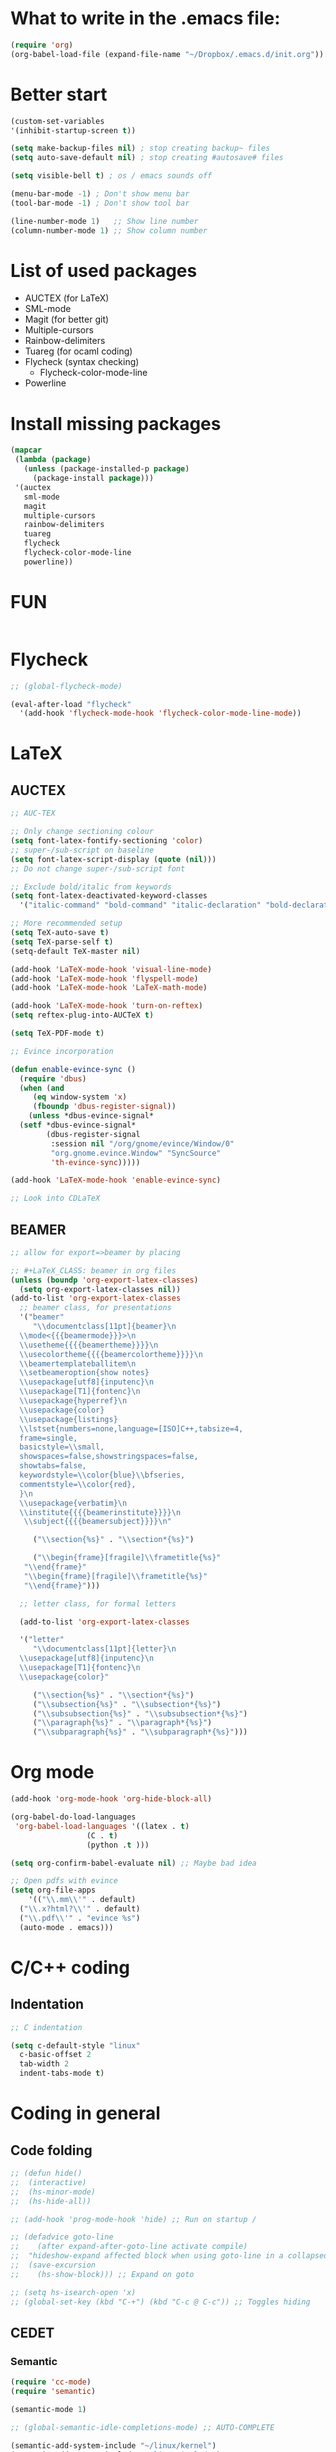 * What to write in the .emacs file:
#+BEGIN_SRC emacs-lisp :tangle no
  (require 'org)
  (org-babel-load-file (expand-file-name "~/Dropbox/.emacs.d/init.org"))
#+END_SRC

* Better start
#+BEGIN_SRC emacs-lisp
  (custom-set-variables
  '(inhibit-startup-screen t))

  (setq make-backup-files nil) ; stop creating backup~ files
  (setq auto-save-default nil) ; stop creating #autosave# files

  (setq visible-bell t) ; os / emacs sounds off

  (menu-bar-mode -1) ; Don't show menu bar
  (tool-bar-mode -1) ; Don't show tool bar

  (line-number-mode 1)   ;; Show line number
  (column-number-mode 1) ;; Show column number
#+END_SRC

* List of used packages
 - AUCTEX (for LaTeX)
 - SML-mode
 - Magit (for better git)
 - Multiple-cursors
 - Rainbow-delimiters
 - Tuareg (for ocaml coding)
 - Flycheck (syntax checking)
   - Flycheck-color-mode-line
 - Powerline

* Install missing packages
#+BEGIN_SRC emacs-lisp
  (mapcar
   (lambda (package)
     (unless (package-installed-p package)
       (package-install package)))
   '(auctex
     sml-mode
     magit
     multiple-cursors
     rainbow-delimiters
     tuareg
     flycheck
     flycheck-color-mode-line
     powerline))
#+END_SRC

* FUN
#+BEGIN_SRC emacs-lisp

#+END_SRC

* Flycheck
#+BEGIN_SRC emacs-lisp
  ;; (global-flycheck-mode)

  (eval-after-load "flycheck"
    '(add-hook 'flycheck-mode-hook 'flycheck-color-mode-line-mode))
#+END_SRC

* LaTeX
** AUCTEX
#+BEGIN_SRC emacs-lisp
  ;; AUC-TEX

  ;; Only change sectioning colour
  (setq font-latex-fontify-sectioning 'color)
  ;; super-/sub-script on baseline
  (setq font-latex-script-display (quote (nil)))
  ;; Do not change super-/sub-script font

  ;; Exclude bold/italic from keywords
  (setq font-latex-deactivated-keyword-classes
	'("italic-command" "bold-command" "italic-declaration" "bold-declaration"))

  ;; More recommended setup
  (setq TeX-auto-save t)
  (setq TeX-parse-self t)
  (setq-default TeX-master nil)

  (add-hook 'LaTeX-mode-hook 'visual-line-mode)
  (add-hook 'LaTeX-mode-hook 'flyspell-mode)
  (add-hook 'LaTeX-mode-hook 'LaTeX-math-mode)

  (add-hook 'LaTeX-mode-hook 'turn-on-reftex)
  (setq reftex-plug-into-AUCTeX t)

  (setq TeX-PDF-mode t)

  ;; Evince incorporation

  (defun enable-evince-sync ()
    (require 'dbus)
    (when (and
	   (eq window-system 'x)
	   (fboundp 'dbus-register-signal))
      (unless *dbus-evince-signal*
	(setf *dbus-evince-signal*
	      (dbus-register-signal
	       :session nil "/org/gnome/evince/Window/0"
	       "org.gnome.evince.Window" "SyncSource"
	       'th-evince-sync)))))

  (add-hook 'LaTeX-mode-hook 'enable-evince-sync)

  ;; Look into CDLaTeX
#+END_SRC

** BEAMER
#+BEGIN_SRC emacs-lisp
  ;; allow for export=>beamer by placing

  ;; #+LaTeX_CLASS: beamer in org files
  (unless (boundp 'org-export-latex-classes)
    (setq org-export-latex-classes nil))
  (add-to-list 'org-export-latex-classes
    ;; beamer class, for presentations
    '("beamer"
       "\\documentclass[11pt]{beamer}\n
	\\mode<{{{beamermode}}}>\n
	\\usetheme{{{{beamertheme}}}}\n
	\\usecolortheme{{{{beamercolortheme}}}}\n
	\\beamertemplateballitem\n
	\\setbeameroption{show notes}
	\\usepackage[utf8]{inputenc}\n
	\\usepackage[T1]{fontenc}\n
	\\usepackage{hyperref}\n
	\\usepackage{color}
	\\usepackage{listings}
	\\lstset{numbers=none,language=[ISO]C++,tabsize=4,
    frame=single,
    basicstyle=\\small,
    showspaces=false,showstringspaces=false,
    showtabs=false,
    keywordstyle=\\color{blue}\\bfseries,
    commentstyle=\\color{red},
    }\n
	\\usepackage{verbatim}\n
	\\institute{{{{beamerinstitute}}}}\n          
	 \\subject{{{{beamersubject}}}}\n"

       ("\\section{%s}" . "\\section*{%s}")
     
       ("\\begin{frame}[fragile]\\frametitle{%s}"
	 "\\end{frame}"
	 "\\begin{frame}[fragile]\\frametitle{%s}"
	 "\\end{frame}")))

    ;; letter class, for formal letters

    (add-to-list 'org-export-latex-classes

    '("letter"
       "\\documentclass[11pt]{letter}\n
	\\usepackage[utf8]{inputenc}\n
	\\usepackage[T1]{fontenc}\n
	\\usepackage{color}"
     
       ("\\section{%s}" . "\\section*{%s}")
       ("\\subsection{%s}" . "\\subsection*{%s}")
       ("\\subsubsection{%s}" . "\\subsubsection*{%s}")
       ("\\paragraph{%s}" . "\\paragraph*{%s}")
       ("\\subparagraph{%s}" . "\\subparagraph*{%s}")))
#+END_SRC

* Org mode
#+BEGIN_SRC emacs-lisp
  (add-hook 'org-mode-hook 'org-hide-block-all)

  (org-babel-do-load-languages
   'org-babel-load-languages '((latex . t)
			       (C . t)
			       (python .t )))

  (setq org-confirm-babel-evaluate nil) ;; Maybe bad idea

  ;; Open pdfs with evince
  (setq org-file-apps
      '(("\\.mm\\'" . default)
	("\\.x?html?\\'" . default)
	("\\.pdf\\'" . "evince %s")
	(auto-mode . emacs)))
#+END_SRC

* C/C++ coding
** Indentation
#+BEGIN_SRC emacs-lisp
  ;; C indentation

  (setq c-default-style "linux"
	c-basic-offset 2
	tab-width 2
	indent-tabs-mode t)
#+END_SRC

* Coding in general
** Code folding
#+BEGIN_SRC emacs-lisp
  ;; (defun hide()
  ;;  (interactive)
  ;;  (hs-minor-mode)
  ;;  (hs-hide-all))

  ;; (add-hook 'prog-mode-hook 'hide) ;; Run on startup /

  ;; (defadvice goto-line
  ;;    (after expand-after-goto-line activate compile)
  ;;  "hideshow-expand affected block when using goto-line in a collapsed buffer"
  ;;  (save-excursion
  ;;    (hs-show-block))) ;; Expand on goto

  ;; (setq hs-isearch-open 'x)
  ;; (global-set-key (kbd "C-+") (kbd "C-c @ C-c")) ;; Toggles hiding
#+END_SRC
  
** CEDET
*** Semantic
#+BEGIN_SRC emacs-lisp
  (require 'cc-mode)
  (require 'semantic)

  (semantic-mode 1)

  ;; (global-semantic-idle-completions-mode) ;; AUTO-COMPLETE

  (semantic-add-system-include "~/linux/kernel")
  (semantic-add-system-include "~/linux/include")

  (add-to-list 'semantic-default-submodes 'global-semanticdb-minor-mode)
  (add-to-list 'semantic-default-submodes 'global-semantic-mru-bookmark-mode)
  (add-to-list 'semantic-default-submodes 'global-semanticdb-minor-mode)
  (add-to-list 'semantic-default-submodes 'global-semantic-idle-scheduler-mode)
  (add-to-list 'semantic-default-submodes 'global-semantic-stickyfunc-mode) ;; COMMENT OUT
  (add-to-list 'semantic-default-submodes 'global-cedet-m3-minor-mode)
  (add-to-list 'semantic-default-submodes 'global-semantic-highlight-func-mode)
  (add-to-list 'semantic-default-submodes 'global-semantic-show-unmatched-syntax-mode) ;; COMMENT OUT
  (add-to-list 'semantic-default-submodes 'global-semantic-highlight-edits-mode)  ;; COMMENT OUT
  (add-to-list 'semantic-default-submodes 'global-semantic-show-parser-state-mode)  ;; COMMENT OUT

  (require 'semantic/ia)
  (require 'semantic/bovine/c)
  (require 'semantic/bovine/gcc)

  (setq semantic-complete-inline-analyzer-displayor-class
	'semantic-displayor-ghost)
#+END_SRC

*** EDE
#+BEGIN_SRC emacs-lisp
  (require 'ede)
  (global-ede-mode)

  (ede-cpp-root-project "In the Land of Ling"
			:file "~/Dropbox/In the land of Ling/Small project/Code/Makefile"
			:include-path '()
			:system-include-path '("~/linux"))
#+END_SRC

** Parenthesis matching
#+BEGIN_SRC emacs-lisp
  (show-paren-mode)

  (require 'rainbow-delimiters)
  (add-hook 'prog-mode-hook 'rainbow-delimiters-mode)
  ;; (global-rainbow-delimiters-mode)
#+END_SRC

** Multiple Cursors
#+BEGIN_SRC emacs-lisp
  (require 'multiple-cursors)

  (global-set-key (kbd "C-S-c C-S-c") 'mc/edit-lines)

  (global-set-key (kbd "C->") 'mc/mark-next-like-this)
  (global-set-key (kbd "C-<") 'mc/mark-previous-like-this)
  (global-set-key (kbd "C-c C-<") 'mc/mark-all-like-this)
#+END_SRC

* Looks
** Theme
#+BEGIN_SRC emacs-lisp
  (load-theme 'wheatgrass)
  ;; alternatives: manoj-dark  ,  tango-dark  ,  tsdh-dark  ,  wheatgrass  , wombat

  (custom-set-faces
   '(default ((t (:foreground "white"))))
   '(bold ((t (:weight bold))))
   '(italic ((t (:slant italic))))
   '(bold-italic ((t (:weight bold :slant italic))))
   '(underline ((t (:underline '(:color "Foreground Color" :style "Line")))))
   '(fixed-pitch ((t (:family "Monospace"))))
   '(variable-pitch ((t (:family "Sans Serif"))))
   '(shadow ((t (:foreground "grey70" :background "gray10")))) ;; Had no background
   '(link ((t (:underline '(:color Foreground Color :style "Line")) :foreground "cyan")))
   '(link-visited ((t (:underline '(:color "Foreground Color" :style "Line")) :foreground "dark cyan")))
   '(highlight ((t (:foreground "white" :background "dark green"))))
   '(match ((t (:background "RoyalBlue3"))))
   '(isearch ((t (:foreground "white" :background "dark goldenrod"))))
   '(lazy-highlight ((t (:background "gray25"))))
   )


  (custom-set-faces
  '(mode-line ((t (:background "grey75" :foreground "black"))))
   '(mode-line-buffer-id ((t (:weight bold))))
   '(mode-line-buffer-id-inactive ((t (:inherit 'mode-line-buffer-id))))
   '(mode-line-emphasis ((t (:weight bold))))
   '(mode-line-highlight ((t (:foreground "blue" :box (:line-width 1 :style released-button))))))
#+END_SRC

** Font-lock-*
#+BEGIN_SRC emacs-lisp
  (custom-set-faces
   '(font-lock-builtin-face ((t :foreground "LightSteelBlue")))
   '(font-lock-comment-delimiter-face ((t :inherit 'font-lock-comment-face)))
   '(font-lock-comment-face ((t :foreground "gray50"))) ;; gray50
   '(font-lock-constant-face ((t :foreground "sky blue"))) ;; turquoise
   '(font-lock-doc-face ((t :inherit 'font-lock-string-face)))
   '(font-lock-function-name-face ((t :foreground "cyan"))) ;; pale green
   '(font-lock-keyword-face ((t :foreground "gray70"))) ;; white
   '(font-lock-negation-char-face)
   '(font-lock-preprocessor-face ((t :inherit 'font-lock-builtin-face)))
   '(font-lock-regexp-grouping-backslash ((t :inherit 'bold)))
   '(font-lock-regexp-grouping-construct ((t :inherit 'bold)))
   '(font-lock-string-face ((t :foreground "dark khaki")))
   '(font-lock-type-face ((t :foreground "green"))) ;; aquamarine
   '(font-lock-variable-name-face ((t :foreground "yellow green"))) ;; 
   '(font-lock-warning-face ((t :inherit 'error))))
#+END_SRC

** Rainbow delimiters
#+BEGIN_SRC emacs-lisp
  (custom-set-faces
   '(rainbow-delimiters-depth-1-face ((t (:foreground "purple3"))))
   '(rainbow-delimiters-depth-2-face ((t (:foreground "red3"))))
   '(rainbow-delimiters-depth-3-face ((t (:foreground "orange3"))))
   '(rainbow-delimiters-depth-4-face ((t (:foreground "yellow3"))))
   '(rainbow-delimiters-depth-5-face ((t (:foreground "green3"))))
   '(rainbow-delimiters-depth-6-face ((t (:foreground "cyan3"))))
   '(rainbow-delimiters-depth-7-face ((t (:foreground "blue3"))))
   '(rainbow-delimiters-depth-8-face ((t (:foreground "magenta3"))))
   '(rainbow-delimiters-depth-9-face ((t (:foreground "DeepPink3"))))
   '(rainbow-delimiters-base-face ((t (:background: ""))))
   '(rainbow-delimiters-mismatched-face ((t (:foreground "blue" :inherit 'rainbow-delimiters-base-face))))
   '(rainbow-delimiters-unmatched-face ((t (:foreground "blue" :background "yellow3" :inherit 'rainbow-delimiters-base-face)))))
#+END_SRC

** Powerline
#+BEGIN_SRC emacs-lisp
  (require 'powerline)
  (powerline-default-theme)

  (custom-set-faces
  '(powerline-active0 ((t (:foreground "white" :background "purple3"))))
  '(powerline-active1 ((t (:foreground "black" :background "yellow3"))))
  '(powerline-active2 ((t (:foreground "white" :background "DeepPink3" :distant-foreground "green"))))
  '(powerline-inactive0 ((t (:foreground "gray60" :background "purple4"))))
  '(powerline-inactive1 ((t (:foreground "gray30" :background "yellow4"))))
  '(powerline-inactive2 ((t (:foreground "gray50" :background "DeepPink4")))))
#+END_SRC

** Modes
*** Org mode
#+BEGIN_SRC emacs-lisp
  (custom-set-faces
   '(org-level-1 ((t (:foreground "purple3"))))
   '(org-level-2 ((t (:foreground "red3"))))
   '(org-level-3 ((t (:foreground "orange3"))))
   '(org-level-4 ((t (:foreground "yellow3"))))
   '(org-level-5 ((t (:foreground "green3"))))
   '(org-level-6 ((t (:foreground "cyan3"))))
   '(org-level-7 ((t (:foreground "blue3"))))
   '(org-level-8 ((t (:foreground "magenta3"))))
   '(org-block ((t (:inherit 'shadow))))
   '(org-default ((t (:inherit 'default))))
   '(org-block-begin-line ((t (:inherit 'org-meta-line))))
   '(org-block-end-line ((t (:inherit 'org-meta-line))))
   '(org-meta-line ((t (:inherit 'font-lock-comment-face)))))
#+END_SRC

*** Tuarg mode (ocaml)
#+BEGIN_SRC emacs-lisp
  (custom-set-faces
   '(tuareg-font-lock-governing-face ((t :foreground "magenta3" :weight bold))))
#+END_SRC

* Git
** Magit
#+BEGIN_SRC emacs-lisp
  (global-set-key (kbd "C-x g") 'magit-status) ;; Shows commit status
#+END_SRC

* Custom modes
** ill-mode
#+BEGIN_SRC emacs-lisp
  ;; (require 'ill-mode) 
#+END_SRC



